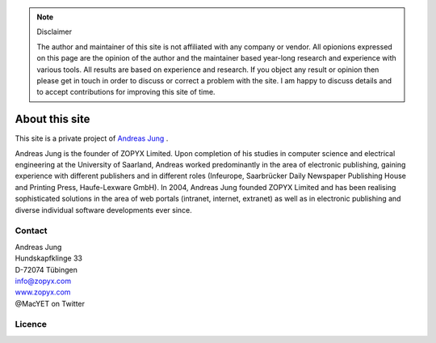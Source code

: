 
.. note:: Disclaimer

    The author and maintainer of this site is not affiliated with any company or
    vendor. All opionions expressed on this page are the opinion of the author and
    the maintainer based year-long research and experience with various tools. All
    results are based on experience and research. If you object any result or
    opinion then please get in touch in order to discuss or correct a problem with
    the site. I am happy to discuss details and to accept contributions for
    improving this site of time.

About this site
===============


.. image:: images/ajung-med.jpg 
    :width: 150 px 
    :align: left


This site is a private project of 
`Andreas Jung <https://about.me/andreasjung>`_ .  

Andreas Jung is the founder of ZOPYX Limited.  Upon completion of his studies
in computer science and electrical engineering at the University of Saarland,
Andreas worked predominantly in the area of electronic publishing, gaining
experience with different publishers and in different roles (Infeurope,
Saarbrücker Daily Newspaper Publishing House and Printing Press, Haufe-Lexware
GmbH).  In 2004, Andreas Jung founded ZOPYX Limited and has been realising
sophisticated solutions in the area of web portals (intranet, internet,
extranet) as well as in electronic publishing and diverse individual software
developments ever since.

.. raw:: html

  <table class="table">
    <thead>
      <tr>
        <th style="width: 25%">Skills</th>
        <th style="width: 25%">Areas of activity</th>
        <th style="width: 25%">Services</th>
        <th style="width: 25%">Training</th>
      </tr>
    </thead>
    <tbody>
      <tr>
        <td>
          <ul style="padding-left: 1em">
            <li>Python
            <li>Zope
            <li>Plone
            <li>Postgres, MongoDB, MySQL, noSQL databases
            <li>XML
            <li>PDF generation 
            <li>all web technologies (HTML, Javascript, jQuery, Highstocks, Highcharts)
           </ul>
        </td>
        <td>
          <ul style="padding-left: 1em">
            <li>Back-end software development</li>
            <li>Architecture</li>
            <li>Project management</li>
            <li>Consulting</li>
            <li>Training, incl. hands-on training</li>
          </ul>
        </td>
        <td>
          <ul style="padding-left: 1em">
            <li>Python and Plone software development</li>
            <li>Electronic publishing solutions</li>
            <li>XML based publishing</li>
            <li>web applications and portals</li>
          </ul>
        </td>
        <td>
          <ul style="padding-left: 1em">
            <li>
                <a href="https://www.produce-and-publish.com/information/training/generating-high-quality-pdf-documents-from-xml-and-html-using-css-paged-media">CSS Paged Media training, consulting and development</a>
            </li>

          </ul>
        </td>
      </tr>
    </tbody>
  </table>


.. raw:: html

  <table>
    <tbody>
    </tbody>
      <tr>
        <td style="width: 25%">
          <img src="_static/zopyx.png" style="width: 75%"/>
        </td>
        <td style="width: 25%">
          <img src="_static/pp.png" style="width: 75%"/>
        </td>
        <td style="width: 25%">
          <img src="_static/xmldirector.jpg" style="width: 75%"/>
        </td>
        <td style="width: 25%">
          <img src="_static/printcss.jpg" style="width: 75%"/>
        </td>
      </tr>
      <tr>
        <td style="width: 25%; height: 30px;">
            <a href="https://www.zopyx.com">www.zopyx.com</a>
        </td>
        <td style="width: 25%">
            <a href="https://www.produce-and-publish.com">www.produce-and-publish.com</a>
        </td>
        <td style="width: 25%">
            <a href="https://www.xml-director.info">www.xml-director.info</a>
        </td>
        <td style="width: 25%">
            <a href="https://print-css.rocks">print-css.rocks</a>
        </td>
      </tr>
      <tr>
        <td style="width: 25%; padding-right: 1em; vertical-align: top">
            ZOPYX homepage      
        </td>
        <td style="width: 25%; padding-right: 1em; vertical-align: top">
            Our single-source multi-channel publishing solutions
            and toolbox.      
        </td>
        <td style="width: 25%; padding-right: 1em; vertical-align: top">
            Our XML content-managment solution based on the open-source
            CMS <a href="https://plone.org">Plone</a>      
        </td>
        <td style="width: 25%; padding-right: 1em; vertical-align: top">
            CSS Paged Media tutorial and showcase
        </td>
      </tr>
    
  </table>

Contact
-------

| Andreas Jung
| Hundskapfklinge 33
| D-72074 Tübingen
| info@zopyx.com
| `www.zopyx.com <https://https://www.zopyx.com>`_
| @MacYET on Twitter

Licence
-------

.. raw:: html

    <a rel="license" href="http://creativecommons.org/licenses/by-nc-sa/4.0/"><img alt="Creative Commons License" style="border-width:0" src="https://i.creativecommons.org/l/by-nc-sa/4.0/88x31.png" /></a><br /><span xmlns:dct="http://purl.org/dc/terms/" property="dct:title">print-css.rocks</span> by <a xmlns:cc="http://creativecommons.org/ns#" href="http://www.aboutme.com/andreasjung" property="cc:attributionName" rel="cc:attributionURL">Andreas Jung</a> is licensed under a <a rel="license" href="http://creativecommons.org/licenses/by-nc-sa/4.0/">Creative Commons Attribution-NonCommercial-ShareAlike 4.0 International License</a>.<br />Based on a work at <a xmlns:dct="http://purl.org/dc/terms/" href="https://github.com/zopyx/css-paged-media-tutorial" rel="dct:source">https://github.com/zopyx/css-paged-media-tutorial</a>.


